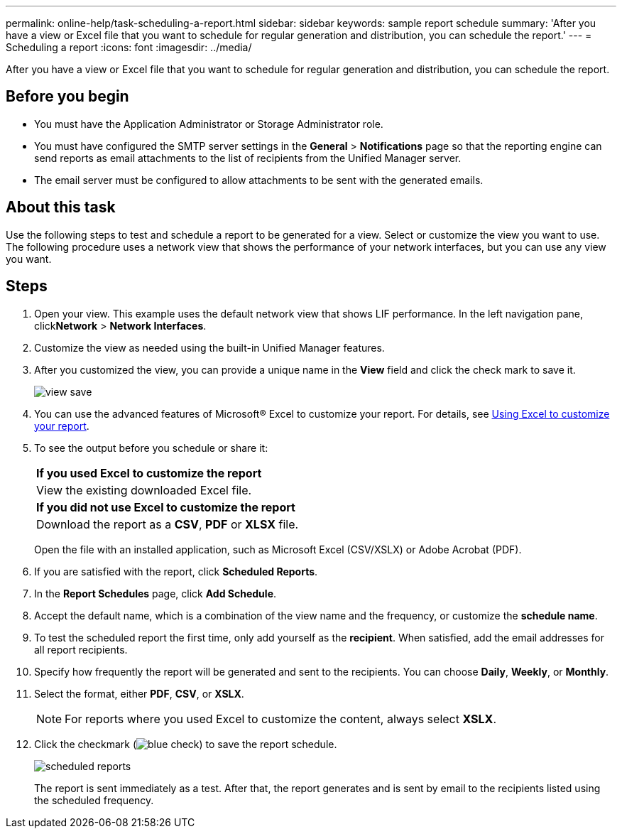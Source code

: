 ---
permalink: online-help/task-scheduling-a-report.html
sidebar: sidebar
keywords: sample report schedule
summary: 'After you have a view or Excel file that you want to schedule for regular generation and distribution, you can schedule the report.'
---
= Scheduling a report
:icons: font
:imagesdir: ../media/

[.lead]
After you have a view or Excel file that you want to schedule for regular generation and distribution, you can schedule the report.

== Before you begin

* You must have the Application Administrator or Storage Administrator role.
* You must have configured the SMTP server settings in the *General* > *Notifications* page so that the reporting engine can send reports as email attachments to the list of recipients from the Unified Manager server.
* The email server must be configured to allow attachments to be sent with the generated emails.

== About this task

Use the following steps to test and schedule a report to be generated for a view. Select or customize the view you want to use. The following procedure uses a network view that shows the performance of your network interfaces, but you can use any view you want.

== Steps

. Open your view. This example uses the default network view that shows LIF performance. In the left navigation pane, click**Network** > *Network Interfaces*.
. Customize the view as needed using the built-in Unified Manager features.
. After you customized the view, you can provide a unique name in the *View* field and click the check mark to save it.
+
image::../media/view-save.gif[]

. You can use the advanced features of Microsoft® Excel to customize your report. For details, see xref:task-using-excel-to-customize-your-report.adoc[Using Excel to customize your report].
. To see the output before you schedule or share it:
+
|===
    a|
*If you used Excel to customize the report*
a|
View the existing downloaded Excel file.
a|
*If you did not use Excel to customize the report*
a|
Download the report as a *CSV*, *PDF* or *XLSX* file.
|===
Open the file with an installed application, such as Microsoft Excel (CSV/XSLX) or Adobe Acrobat (PDF).

. If you are satisfied with the report, click *Scheduled Reports*.
. In the *Report Schedules* page, click *Add Schedule*.
. Accept the default name, which is a combination of the view name and the frequency, or customize the *schedule name*.
. To test the scheduled report the first time, only add yourself as the *recipient*. When satisfied, add the email addresses for all report recipients.
. Specify how frequently the report will be generated and sent to the recipients. You can choose *Daily*, *Weekly*, or *Monthly*.
. Select the format, either *PDF*, *CSV*, or *XSLX*.
+
[NOTE]
====
For reports where you used Excel to customize the content, always select *XSLX*.
====

. Click the checkmark (image:../media/blue-check.gif[]) to save the report schedule.
+
image::../media/scheduled-reports.gif[]
+
The report is sent immediately as a test. After that, the report generates and is sent by email to the recipients listed using the scheduled frequency.
